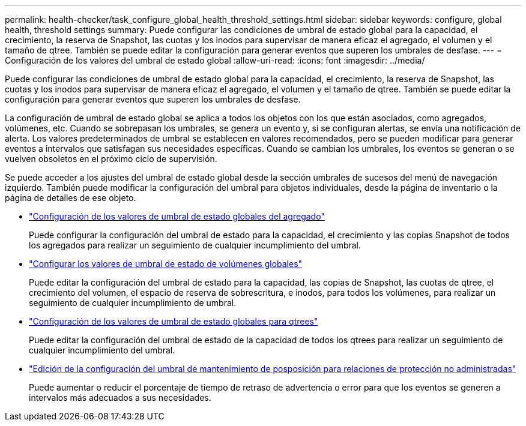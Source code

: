 ---
permalink: health-checker/task_configure_global_health_threshold_settings.html 
sidebar: sidebar 
keywords: configure, global health, threshold settings 
summary: Puede configurar las condiciones de umbral de estado global para la capacidad, el crecimiento, la reserva de Snapshot, las cuotas y los inodos para supervisar de manera eficaz el agregado, el volumen y el tamaño de qtree. También se puede editar la configuración para generar eventos que superen los umbrales de desfase. 
---
= Configuración de los valores del umbral de estado global
:allow-uri-read: 
:icons: font
:imagesdir: ../media/


[role="lead"]
Puede configurar las condiciones de umbral de estado global para la capacidad, el crecimiento, la reserva de Snapshot, las cuotas y los inodos para supervisar de manera eficaz el agregado, el volumen y el tamaño de qtree. También se puede editar la configuración para generar eventos que superen los umbrales de desfase.

La configuración de umbral de estado global se aplica a todos los objetos con los que están asociados, como agregados, volúmenes, etc. Cuando se sobrepasan los umbrales, se genera un evento y, si se configuran alertas, se envía una notificación de alerta. Los valores predeterminados de umbral se establecen en valores recomendados, pero se pueden modificar para generar eventos a intervalos que satisfagan sus necesidades específicas. Cuando se cambian los umbrales, los eventos se generan o se vuelven obsoletos en el próximo ciclo de supervisión.

Se puede acceder a los ajustes del umbral de estado global desde la sección umbrales de sucesos del menú de navegación izquierdo. También puede modificar la configuración del umbral para objetos individuales, desde la página de inventario o la página de detalles de ese objeto.

* link:task_configure_global_aggregate_health_threshold_values.html["Configuración de los valores de umbral de estado globales del agregado"]
+
Puede configurar la configuración del umbral de estado para la capacidad, el crecimiento y las copias Snapshot de todos los agregados para realizar un seguimiento de cualquier incumplimiento del umbral.

* link:task_configure_global_volume_health_threshold_values.html["Configurar los valores de umbral de estado de volúmenes globales"]
+
Puede editar la configuración del umbral de estado para la capacidad, las copias de Snapshot, las cuotas de qtree, el crecimiento del volumen, el espacio de reserva de sobrescritura, e inodos, para todos los volúmenes, para realizar un seguimiento de cualquier incumplimiento de umbral.

* link:task_configure_global_qtree_health_threshold_values.html["Configuración de los valores de umbral de estado globales para qtrees"]
+
Puede editar la configuración del umbral de estado de la capacidad de todos los qtrees para realizar un seguimiento de cualquier incumplimiento del umbral.

* link:task_configure_lag_threshold_settings_for_unmanaged_protection.html["Edición de la configuración del umbral de mantenimiento de posposición para relaciones de protección no administradas"]
+
Puede aumentar o reducir el porcentaje de tiempo de retraso de advertencia o error para que los eventos se generen a intervalos más adecuados a sus necesidades.


